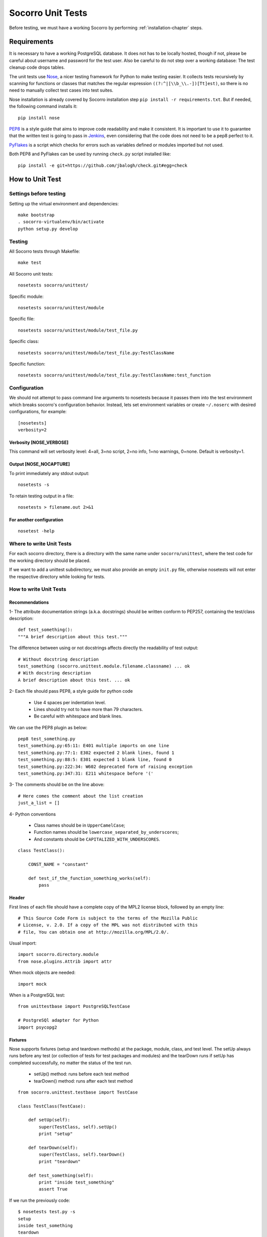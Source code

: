 .. index:: unittesting

.. _unittesting-chapter:


Socorro Unit Tests
==================

Before testing, we must have a working Socorro by
performing :ref:`installation-chapter` steps.

Requirements
````````````

It is necessary to have a working PostgreSQL database. It does not has
to be locally hosted, though if not, please be careful about username
and password for the test user. Also be careful to do not step over a
working database: The test cleanup code drops tables.

The unit tests use `Nose <https://nose.readthedocs.org/en/latest/>`_,
a nicer testing framework for Python to make testing easier. It
collects tests recursively by scanning for functions or classes that matches
the regular expression ``((?:^|[\\b_\\.-])[Tt]est)``, so there is no need
to manually collect test cases into test suites.

Nose installation is already covered by Socorro installation step
``pip install -r requirements.txt``. But if needed, the following
command installs it::

  pip install nose

`PEP8 <http://www.python.org/dev/peps/pep-0008/>`_ is a style guide
that aims to improve code readability and make it consistent. It is
important to use it to guarantee that the written test is going to
pass in `Jenkins <http://jenkins-ci.org/>`_, even considering that the code
does not need to be a pep8 perfect to it.

`PyFlakes <https://pypi.python.org/pypi/pyflakes>`_ is a script which checks
for errors such as variables defined or modules imported but not used.

Both PEP8 and PyFlakes can be used by running ``check.py`` script installed like::

  pip install -e git+https://github.com/jbalogh/check.git#egg=check


How to Unit Test
````````````````

Settings before testing
-----------------------

Setting up the virtual environment and dependencies::

  make bootstrap
  . socorro-virtualenv/bin/activate
  python setup.py develop

Testing
--------

All Socorro tests through Makefile::

  make test

All Socorro unit tests::

  nosetests socorro/unittest/

Specific module::

  nosetests socorro/unittest/module

Specific file::

  nosetests socorro/unittest/module/test_file.py

Specific class::

  nosetests socorro/unittest/module/test_file.py:TestClassName

Specific function::

  nosetests socorro/unittest/module/test_file.py:TestClassName:test_function


Configuration
-------------

We should not attempt to pass command line arguments to nosetests
because it passes them into the test environment which breaks
socorro's configuration behavior. Instead, lets set environment
variables or create ``~/.noserc`` with desired configurations, for
example::

  [nosetests]
  verbosity=2

Verbosity [NOSE_VERBOSE]
^^^^^^^^^^^^^^^^^^^^^^^^

This command will set verbosity level: 4=all, 3=no script, 2=no info,
1=no warnings, 0=none. Default is verbosity=1.

Output [NOSE_NOCAPTURE]
^^^^^^^^^^^^^^^^^^^^^^^

To print immediately any stdout output::

  nosetests -s


To retain testing output in a file::

  nosetests > filename.out 2>&1


For another configuration
^^^^^^^^^^^^^^^^^^^^^^^^^
::

  nosetest -help


Where to write Unit Tests
-------------------------

For each socorro directory, there is a directory with the same name
under ``socorro/unittest``, where the test code for the working
directory should be placed.

If we want to add a unittest subdirectory, we must also provide an
empty ``init.py`` file, otherwise nosetests will not enter the respective
directory while looking for tests.

How to write Unit Tests
-----------------------

Recommendations
^^^^^^^^^^^^^^^

1- The attribute documentation strings (a.k.a. docstrings) should be written
conform to PEP257, containing the test/class description::

  def test_something():
  """A brief description about this test."""

The difference between using or not docstrings affects directly the
readability of test output::

  # Without docstring description
  test_something (socorro.unittest.module.filename.classname) ... ok
  # With docstring description
  A brief description about this test. ... ok

2- Each file should pass PEP8, a style guide for python code

  * Use 4 spaces per indentation level.
  * Lines should try not to have more than 79 characters.
  * Be careful with whitespace and blank lines.

We can use the PEP8 plugin as below::

  pep8 test_something.py
  test_something.py:65:11: E401 multiple imports on one line
  test_something.py:77:1: E302 expected 2 blank lines, found 1
  test_something.py:88:5: E301 expected 1 blank line, found 0
  test_something.py:222:34: W602 deprecated form of raising exception
  test_something.py:347:31: E211 whitespace before '('

3- The comments should be on the line above::

  # Here comes the comment about the list creation
  just_a_list = []

4- Python conventions

  * Class names should be in ``UpperCamelCase``;
  * Function names should be ``lowercase_separated_by_underscores``;
  * And constants should be ``CAPITALIZED_WITH_UNDERSCORES``.

::

  class TestClass():

      CONST_NAME = "constant"

      def test_if_the_function_something_works(self):
          pass

Header
^^^^^^

First lines of each file should have a complete copy of the MPL2
license block, followed by an empty line::

  # This Source Code Form is subject to the terms of the Mozilla Public
  # License, v. 2.0. If a copy of the MPL was not distributed with this
  # file, You can obtain one at http://mozilla.org/MPL/2.0/.


Usual import::

  import socorro.directory.module
  from nose.plugins.Attrib import attr

When mock objects are needed::

  import mock

When is a PostgreSQL test::

  from unittestbase import PostgreSQLTestCase

  # PostgreSQl adapter for Python
  import psycopg2


Fixtures
^^^^^^^^

Nose supports fixtures (setup and teardown methods) at the package,
module, class, and test level. The setUp always runs before any test
(or collection of tests for test packages and modules) and the
tearDown runs if setUp has completed successfully, no matter the
status of the test run.

  * setUp() method: runs before each test method
  * tearDown() method: runs after each test method

::

  from socorro.unittest.testbase import TestCase

  class TestClass(TestCase):

      def setUp(self):
          super(TestClass, self).setUp()
          print "setup"

      def tearDown(self):
          super(TestClass, self).tearDown()
          print "teardown"

      def test_something(self):
          print "inside test_something"
          assert True

If we run the previously code::

  $ nosetests test.py -s
  setup
  inside test_something
  teardown
  .
  --------------------
  Ran 1 test in 0.001s
  OK

Testing tools
^^^^^^^^^^^^^

There are many ways to verify if the results are what we originally
expected.

The convention we use for writing tests is to use ``nose.tools``. For
example::

  from nose.tools import eq_, ok_

  ok_(not expr, msg=None)
  ok_(expr, msg=None)
  eq_(first, second, msg=None)

Also, we can use the Python's assert statement::

  assert expected == received

Exception tests try out if a function call raises a specified exception
when presented certain parameters::

  from nose.tools import assert_raises

  assert_raises(nameOfException, functionCalled, *{arguments}, **{keywords})

We could also want to write a test that fails but we don't want properly a
failure, so we skip that test showing a ``S`` while running the tests::

  from nose.plugins.skip import SkipTest
  from nose.tools import eq_

  try:
     eq_(line[0], 1)
  except Exception:
      raise SkipTest


Mock usage
^^^^^^^^^^

`Mock <http://www.voidspace.org.uk/python/mock/>`_ is a python library
for mocks objects.  This allows us to write isolated tests by
simulating services beside using the real ones.

Once we used our mock object, we can make assertions about how it has
been used, like assert if the something function was called one time
with (10,20) parameters::

  from mock import MagicMock
  from socorro.unittest.testbase import TestCase

  class TestClass(TestCase):

      def method(self):
          self.something(10, 20)

      def test_something(self, a, b):
          pass

  mocked = TestClass()
  mocked.test_something = MagicMock()
  mocked.method()
  mocked.test_something.assert_called_once_with(10, 20)

The above example doesn't prints anything because assert had passed,
but if we call the function below, we will receive an error::

  mocked.test_something.assert_called_once_with(10, 30)
  > AssertionError: Expected call: mock(10, 30)
  > Actual call: mock(10, 20)

Some other similar functions are ``assert_any_call()``,
``assert_called_once_with()``, ``assert_called_with()`` and
``assert_has_calls()``.

The following is a more complex example about using mocks, which simulates a
database and can be found at Socorro's source code. It tests a ``KeyError``
exception while saving a broken processed crash::

  def test_basic_key_error_on_save_processed(self):

      mock_logging = mock.Mock()
      mock_postgres = mock.Mock()
      required_config = PostgreSQLCrashStorage.required_config
      required_config.add_option('logger', default=mock_logging)

      config_manager = ConfigurationManager(
        [required_config],
        app_name='testapp',
        app_version='1.0',
        app_description='app description',
        values_source_list=[{
          'logger': mock_logging,
          'database_class': mock_postgres
        }]
      )

      with config_manager.context() as config:
          crashstorage = PostgreSQLCrashStorage(config)
          database = crashstorage.database.return_value = mock.MagicMock()
          self.assertTrue(isinstance(database, mock.Mock))

          broken_processed_crash = {
              "product": "Peter",
              "version": "1.0B3",
              "ooid": "abc123",
              "submitted_timestamp": time.time(),
              "unknown_field": 'whatever'
          }
          assert_raises(
              KeyError,
              crashstorage.save_processed,
              broken_processed_crash
          )

Decorators
^^^^^^^^^^

We can use ``@patch`` if we want to patch with a Mock. This way the
mock will be created and passed into the test method ::

  class TestClass(unittest.TesCase):

     @mock.patch('package.module.ClassName')
     def test_something(self, MockClass):

        assert_true(package.module.ClassName is MockClass)

It is possible to indicate which tests we want to run. ``[NOSE_ATTR]``
sets to test only the tests that have some specific attribute
specified by ``@attr``::

  @attr(integration='postgres')
  def test_something(self):
      assert True

Code readability
^^^^^^^^^^^^^^^^

Some comments using characters can be used to improve the code
readability::

  from socorro.unittest.testbase import TestCase

  #=============================================================================
  class TestClass(TestCase):
      """A brief description about this class."""

      #-------------------------------------------------------------------------
      def setUp(self):
          super(TestClass, self).setUp()
          print "setup"

      #-------------------------------------------------------------------------
      def tearDown(self):
          super(TestClass, self).tearDown()
          print "teardown"

      #-------------------------------------------------------------------------
      def test_something(self):
          """A brief description about this test."""

          assert True

...............

Old instructions (What is important about it?)

* We must either provide for a postgreql account with name and
  password that matches the config file or edit the test config file
  to provide an appropriate test account and password. That file is
  socorro/unittest/config/commonconfig.py. If you add a new test
  config file that needs database access, you should import the
  details from commonconfig, as exemplified in the existing config
  files.
* We must provide a a database appropriate for the test user
  (default: test. That database must support PLPGSQL. As the owner of
  the test database, while connected to that database, invoke ``CREATE
  LANGUAGE PLPGSQL;``

* What is red?

  Short for ``redo`` or ``do it again``.  There is a bash shell file
  called ``socorro/unittest/red`` which may sourced to provide a bash
  function called ``red`` that simplifies watching test logfiles in a
  separate terminal window. In that window, cd to the unittest
  sub-directory of interest, then source the file: . ../red, then call
  ``red``. The effect is to clear the screen, then tail -F the logfile
  associated with tests in that directory. You may chant red --help to
  be reminded.

  The red file also provides a function noseErrors which simplifies
  the examination of nosetests output. Chant noseErrors --help for a
  brief summary.

